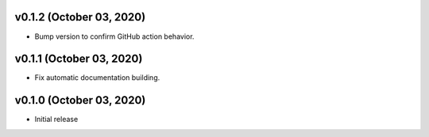 v0.1.2 (October 03, 2020)
=========================

- Bump version to confirm GitHub action behavior.

v0.1.1 (October 03, 2020)
=========================

- Fix automatic documentation building.

v0.1.0 (October 03, 2020)
=========================

- Initial release

